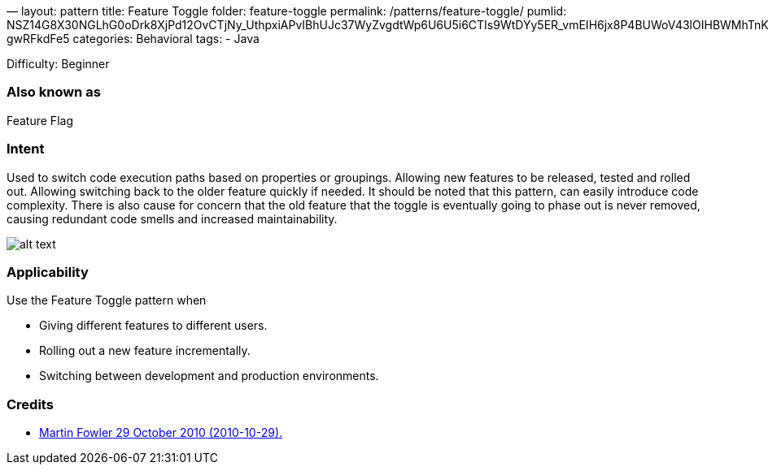 —
layout: pattern
title: Feature Toggle
folder: feature-toggle
permalink: /patterns/feature-toggle/
pumlid: NSZ14G8X30NGLhG0oDrk8XjPd12OvCTjNy_UthpxiAPvIBhUJc37WyZvgdtWp6U6U5i6CTIs9WtDYy5ER_vmEIH6jx8P4BUWoV43lOIHBWMhTnKIjB-gwRFkdFe5
categories: Behavioral
tags:
 - Java

Difficulty: Beginner

=== Also known as

Feature Flag

=== Intent

Used to switch code execution paths based on properties or groupings. Allowing new features to be released, tested
and rolled out. Allowing switching back to the older feature quickly if needed. It should be noted that this pattern,
can easily introduce code complexity. There is also cause for concern that the old feature that the toggle is eventually
going to phase out is never removed, causing redundant code smells and increased maintainability.

image:./etc/feature-toggle.png[alt text]

=== Applicability

Use the Feature Toggle pattern when

* Giving different features to different users.
* Rolling out a new feature incrementally.
* Switching between development and production environments.

=== Credits

* http://martinfowler.com/bliki/FeatureToggle.html[Martin Fowler 29 October 2010 (2010-10-29).]